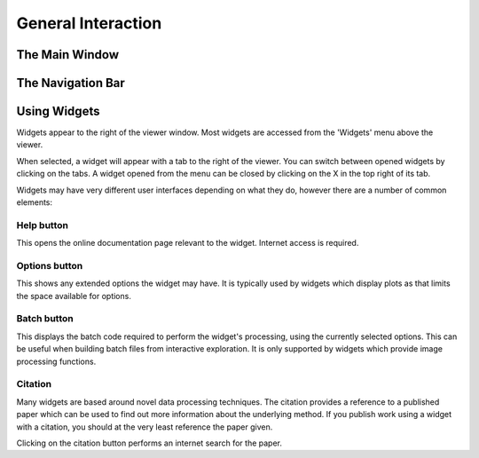 General Interaction
===================

The Main Window
---------------

.. image:: screenshots/overview.png

The Navigation Bar
------------------

.. image:: screenshots/navigation.png

Using Widgets
-------------

Widgets appear to the right of the viewer window. Most widgets are accessed from the 'Widgets' menu above the viewer. 

When selected, a widget will appear with a tab to the right of the viewer. You can switch between opened widgets by
clicking on the tabs. A widget opened from the menu can be closed by clicking on the X in the top right of its tab.

.. image:: screenshots/widget_tab.png

Widgets may have very different user interfaces depending on what they do, however there are a number of common elements:

Help button
~~~~~~~~~~~

.. image:: screenshots/help_button.png

This opens the online documentation page relevant to the widget. Internet access is required.

Options button
~~~~~~~~~~~

.. image:: screenshots/options_button.png

This shows any extended options the widget may have. It is typically used by widgets which display plots as that limits the
space available for options.

Batch button
~~~~~~~~~~~

.. image:: screenshots/batch_button.png

This displays the batch code required to perform the widget's processing, using the currently selected options. This can be useful
when building batch files from interactive exploration. It is only supported by widgets which provide image processing functions.

Citation
~~~~~~~~

.. image:: screenshots/citation.png

Many widgets are based around novel data processing techniques. The citation provides a reference to a published paper which can
be used to find out more information about the underlying method. If you publish work using a widget with a citation, you should
at the very least reference the paper given.

Clicking on the citation button performs an internet search for the paper.






